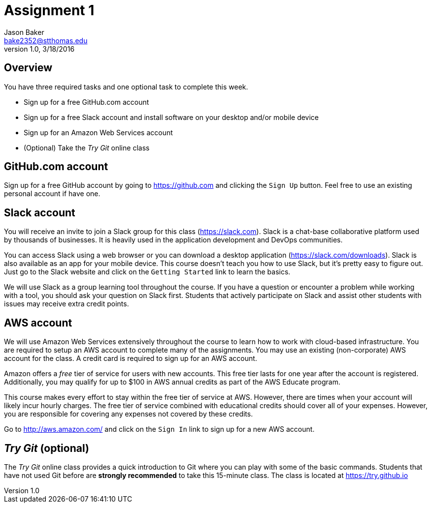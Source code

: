 :blank: pass:[ +]

Assignment 1
============
Jason Baker <bake2352@stthomas.edu>
1.0, 3/18/2016

== Overview

You have three required tasks and one optional task to complete this week.

* Sign up for a free GitHub.com account
* Sign up for a free Slack account and install software on your desktop and/or
mobile device
* Sign up for an Amazon Web Services account
* (Optional) Take the _Try Git_ online class

== GitHub.com account

Sign up for a free GitHub account by going to https://github.com and clicking
the `Sign Up` button. Feel free to use an existing personal account if have one.

== Slack account
You will receive an invite to join a Slack group for this class (https://slack.com). Slack is
a chat-base collaborative platform used by thousands of businesses. It is heavily
used in the application development and DevOps communities.

You can access Slack using a web browser or you can download a desktop application
(https://slack.com/downloads). Slack is also available as an app for your mobile
device. This course doesn't teach you how to use Slack, but it's pretty easy
to figure out. Just go to the Slack website and click on the `Getting Started` link
to learn the basics.

We will use Slack as a group learning tool throughout the course. If you have a
question or encounter a problem while working with a tool, you should ask your
question on Slack first. Students that actively participate on Slack and assist
other students with issues may receive extra credit points.

== AWS account

We will use Amazon Web Services extensively throughout the course to learn how
to work with cloud-based infrastructure. You are required to setup an AWS account
to complete many of the assignments. You may use an existing (non-corporate) AWS
account for the class. A credit card is required to sign up for an AWS account.

Amazon offers a _free_ tier of service for users with new accounts. This free tier
lasts for one year after the account is registered. Additionally, you may qualify
for up to $100 in AWS annual credits as part of the AWS Educate program.

This course makes every effort to stay within the free tier of service at AWS.
However, there are times when your account will likely incur hourly charges. The
free tier of service combined with educational credits should cover all of your
expenses. However, you are responsible for covering any expenses not covered by
these credits.

Go to http://aws.amazon.com/ and click on the `Sign In` link to sign up for a
new AWS account.

== _Try Git_ (optional)

The _Try Git_ online class provides a quick introduction to Git where you can
play with some of the basic commands. Students that have not used Git before
are *strongly recommended* to take this 15-minute class. The class is located at
https://try.github.io
